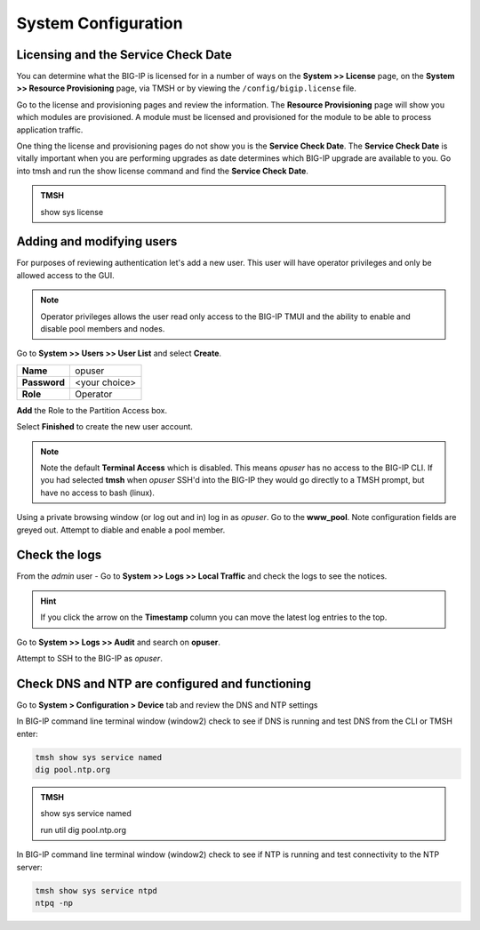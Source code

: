 System Configuration
====================

Licensing and the Service Check Date
------------------------------------

You can determine what the BIG-IP is licensed for in a number of ways on the **System >> License** page, on the **System >> Resource Provisioning** page, via TMSH or by viewing the ``/config/bigip.license`` file. 

Go to the license and provisioning pages and review the information. The **Resource Provisioning** page will show you which modules are provisioned.  A module must be licensed and provisioned for the module to be able to process application traffic.

One thing the license and provisioning pages do not show you is the **Service Check Date**.  The **Service Check Date** is vitally important when you are performing upgrades as date determines which BIG-IP upgrade are available to you.  Go into tmsh and run the show license command and find the **Service Check Date**.

.. admonition:: TMSH

    show sys license

Adding and modifying users
--------------------------

For purposes of reviewing authentication let's add a new user.  This user will have operator privileges and only be allowed access to the GUI.

.. NOTE::
    Operator privileges allows the user read only access to the BIG-IP TMUI and the ability to enable and disable pool members and nodes.

Go to **System >> Users >> User List** and select **Create**.  

+----------------------------------+------------------------------------+
| **Name**                         | opuser                             |
+----------------------------------+------------------------------------+
| **Password**                     | <your choice>                      |
+----------------------------------+------------------------------------+
| **Role**                         | Operator                           |
+----------------------------------+------------------------------------+

**Add** the Role to the Partition Access box.

Select **Finished** to create the new user account.

.. NOTE::
   Note the default **Terminal Access** which is disabled.  This means *opuser* has no access to the BIG-IP CLI.  If you had selected **tmsh** when *opuser* SSH'd into the BIG-IP they would go directly to a TMSH prompt, but have no access to bash (linux).

Using a private browsing window (or log out and in) log in as *opuser*.  Go to the **www_pool**.  Note configuration fields are greyed out. Attempt to diable and enable a pool member.

Check the logs
--------------

From the *admin* user - Go to **System >> Logs >> Local Traffic**  and check the logs to see the notices.

.. HINT::
   If you click the arrow on the **Timestamp** column you can move the latest log entries to the top.

Go to **System >> Logs >> Audit** and search on **opuser**. 

Attempt to SSH to the BIG-IP as *opuser*.

Check DNS and NTP are configured and functioning
------------------------------------------------

Go to **System > Configuration > Device** tab and review the
DNS and NTP settings

In BIG-IP command line terminal window (window2) check to see if DNS is running and test DNS from the CLI or TMSH enter:

.. code-block:: bash

   tmsh show sys service named
   dig pool.ntp.org

.. admonition:: TMSH

   show sys service named
   
   run util dig pool.ntp.org


In BIG-IP command line terminal window (window2) check to see if NTP is running and test connectivity to the NTP server:

.. code-block:: bash
   
   tmsh show sys service ntpd
   ntpq -np
